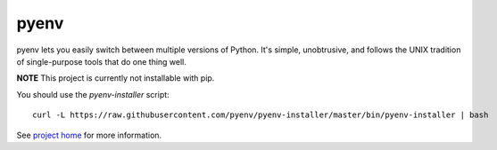 pyenv
=====

pyenv lets you easily switch between multiple versions of Python. It's simple, unobtrusive, and follows the UNIX tradition of single-purpose tools that do one thing well.

**NOTE** This project is currently not installable with pip.

You should use the `pyenv-installer` script::

    curl -L https://raw.githubusercontent.com/pyenv/pyenv-installer/master/bin/pyenv-installer | bash

See `project home <https://github.com/pyenv/pyenv-installer>`_ for more information.
